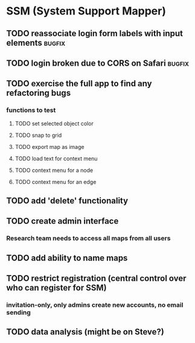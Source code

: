 * SSM (System Support Mapper)
** TODO reassociate login form labels with input elements           :bugfix:
** TODO login broken due to CORS on Safari                          :bugfix:
** TODO exercise the full app to find any refactoring bugs
*** functions to test
**** TODO set selected object color
**** TODO snap to grid
**** TODO export map as image
**** TODO load text for context menu
**** TODO context menu for a node
**** TODO context menu for an edge
** TODO add 'delete' functionality
** TODO create admin interface
*** Research team needs to access all maps from all users
** TODO add ability to name maps
** TODO restrict registration (central control over who can register for SSM)
*** invitation-only, only admins create new accounts, no email sending
** TODO data analysis (might be on Steve?)
